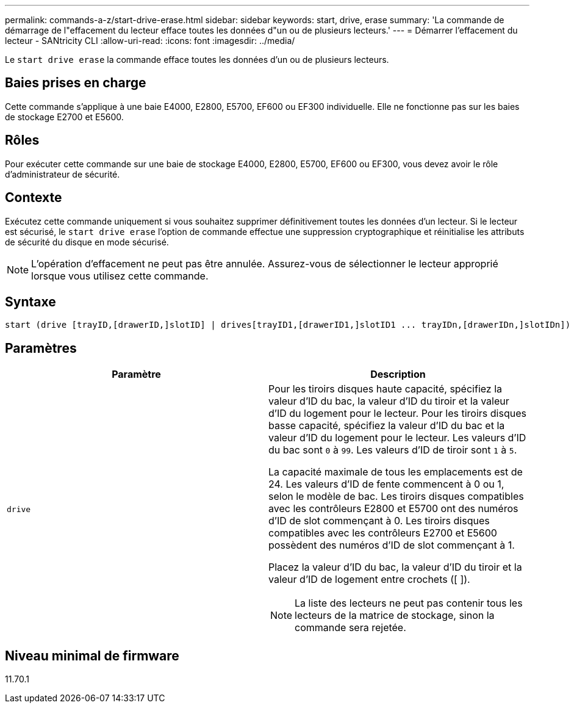 ---
permalink: commands-a-z/start-drive-erase.html 
sidebar: sidebar 
keywords: start, drive, erase 
summary: 'La commande de démarrage de l"effacement du lecteur efface toutes les données d"un ou de plusieurs lecteurs.' 
---
= Démarrer l'effacement du lecteur - SANtricity CLI
:allow-uri-read: 
:icons: font
:imagesdir: ../media/


[role="lead"]
Le `start drive erase` la commande efface toutes les données d'un ou de plusieurs lecteurs.



== Baies prises en charge

Cette commande s'applique à une baie E4000, E2800, E5700, EF600 ou EF300 individuelle. Elle ne fonctionne pas sur les baies de stockage E2700 et E5600.



== Rôles

Pour exécuter cette commande sur une baie de stockage E4000, E2800, E5700, EF600 ou EF300, vous devez avoir le rôle d'administrateur de sécurité.



== Contexte

Exécutez cette commande uniquement si vous souhaitez supprimer définitivement toutes les données d'un lecteur. Si le lecteur est sécurisé, le `start drive erase` l'option de commande effectue une suppression cryptographique et réinitialise les attributs de sécurité du disque en mode sécurisé.

[NOTE]
====
L'opération d'effacement ne peut pas être annulée. Assurez-vous de sélectionner le lecteur approprié lorsque vous utilisez cette commande.

====


== Syntaxe

[source, cli, subs="+macros"]
----
start (drive [trayID,[drawerID,]slotID] | drives[trayID1,[drawerID1,]slotID1 ... trayIDn,[drawerIDn,]slotIDn]) erase
----


== Paramètres

[cols="2*"]
|===
| Paramètre | Description 


 a| 
`drive`
 a| 
Pour les tiroirs disques haute capacité, spécifiez la valeur d'ID du bac, la valeur d'ID du tiroir et la valeur d'ID du logement pour le lecteur. Pour les tiroirs disques basse capacité, spécifiez la valeur d'ID du bac et la valeur d'ID du logement pour le lecteur. Les valeurs d'ID du bac sont `0` à `99`. Les valeurs d'ID de tiroir sont `1` à `5`.

La capacité maximale de tous les emplacements est de 24. Les valeurs d'ID de fente commencent à 0 ou 1, selon le modèle de bac. Les tiroirs disques compatibles avec les contrôleurs E2800 et E5700 ont des numéros d'ID de slot commençant à 0. Les tiroirs disques compatibles avec les contrôleurs E2700 et E5600 possèdent des numéros d'ID de slot commençant à 1.

Placez la valeur d'ID du bac, la valeur d'ID du tiroir et la valeur d'ID de logement entre crochets ([ ]).

[NOTE]
====
La liste des lecteurs ne peut pas contenir tous les lecteurs de la matrice de stockage, sinon la commande sera rejetée.

====
|===


== Niveau minimal de firmware

11.70.1
